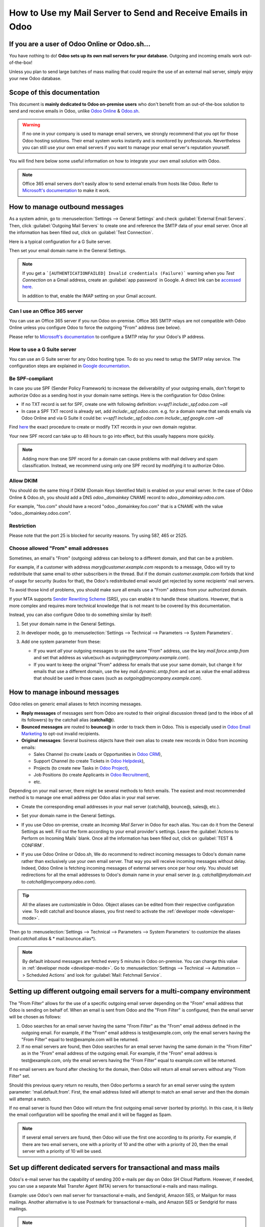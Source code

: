 ============================================================
How to Use my Mail Server to Send and Receive Emails in Odoo
============================================================

If you are a user of Odoo Online or Odoo.sh...
==============================================

You have nothing to do! **Odoo sets up its own mail servers for your database.** Outgoing and
incoming emails work out-of-the-box!

Unless you plan to send large batches of mass mailing that could require the use of an external
mail server, simply enjoy your new Odoo database.

Scope of this documentation
===========================

This document is **mainly dedicated to Odoo on-premise users** who don't benefit from an
out-of-the-box solution to send and receive emails in Odoo, unlike
`Odoo Online <https://www.odoo.com/trial>`__ & `Odoo.sh <https://www.odoo.sh>`__.

.. warning::
   If no one in your company is used to manage email servers, we strongly recommend that you opt
   for those Odoo hosting solutions. Their email system works instantly and is monitored by
   professionals. Nevertheless you can still use your own email servers if you want to manage your
   email server's reputation yourself.

You will find here below some useful information on how to integrate your own email solution with
Odoo.

.. note:: Office 365 email servers don't easily allow to send external emails from hosts like Odoo.
   Refer to `Microsoft's documentation <https://support.office.com/en-us/article/How-to-set-up-a-mu
   ltifunction-device-or-application-to-send-email-using-Office-365-69f58e99-c550-4274-ad18-c805d65
   4b4c4>`__ to make it work.

How to manage outbound messages
===============================

As a system admin, go to :menuselection:`Settings --> General Settings` and check
:guilabel:`External Email Servers`. Then, click :guilabel:`Outgoing Mail Servers` to create one and
reference the SMTP data of your email server. Once all the information has been filled out, click
on :guilabel:`Test Connection`.

Here is a typical configuration for a G Suite server.

.. image:: email_servers/outgoing_server.png
   :align: center
   :alt: Connection information for a G Suite server

Then set your email domain name in the General Settings.

.. note::
   If you get a ```[AUTHENTICATIONFAILED] Invalid credentials (Failure)``` warning when you *Test
   Connection* on a Gmail address, create an :guilabel:`app password` in Google. A direct link can
   be `accessed here <https://support.google.com/accounts/answer/185833?hl=en>`_.

   In addition to that, enable the IMAP setting on your Gmail account.

Can I use an Office 365 server
------------------------------

You can use an Office 365 server if you run Odoo on-premise. Office 365 SMTP relays are not
compatible with Odoo Online unless you configure Odoo to force the outgoing "From" address
(see below).

Please refer to `Microsoft's documentation <https://support.office.com/en-us/article/How-to-set-up-
a-multifunction-device-or-application-to-send-email-using-Office-365-69f58e99-c550-4274-ad18-c805d
54b4c4>`__ to configure a SMTP relay for your Odoo's IP address.

How to use a G Suite server
---------------------------

You can use an G Suite server for any Odoo hosting type. To do so you need to setup the SMTP relay
service. The configuration steps are explained in `Google documentation <https://support.google.com
/a/answer/2956491?hl=en>`__.

Be SPF-compliant
----------------

In case you use SPF (Sender Policy Framework) to increase the deliverability of your outgoing
emails, don't forget to authorize Odoo as a sending host in your domain name settings. Here is the
configuration for Odoo Online:

- If no TXT record is set for SPF, create one with following definition:
  `v=spf1 include:_spf.odoo.com ~all`
- In case a SPF TXT record is already set, add `include:_spf.odoo.com`. e.g. for a domain name that
  sends emails via Odoo Online and via G Suite it could be:
  `v=spf1 include:_spf.odoo.com include:_spf.google.com ~all`

Find `here <https://www.mail-tester.com/spf/>`__ the exact procedure to create or modify TXT
records in your own domain registrar.

Your new SPF record can take up to 48 hours to go into effect, but this usually happens more
quickly.

.. note:: Adding more than one SPF record for a domain can cause problems with mail delivery and
   spam classification. Instead, we recommend using only one SPF record by modifying it to
   authorize Odoo.

Allow DKIM
----------

You should do the same thing if DKIM (Domain Keys Identified Mail) is enabled on your email server.
In the case of Odoo Online & Odoo.sh, you should add a DNS `odoo._domainkey` CNAME record to
`odoo._domainkey.odoo.com`.

For example, "foo.com" should have a record
"odoo._domainkey.foo.com" that is a CNAME with the value "odoo._domainkey.odoo.com".

Restriction
-----------

Please note that the port 25 is blocked for security reasons. Try using 587, 465 or 2525.

Choose allowed "From" email addresses
-------------------------------------

Sometimes, an email's "From" (outgoing) address can belong to a different domain, and that can be a
problem.

For example, if a customer with address *mary@customer.example.com* responds to a message, Odoo
will try to redistribute that same email to other subscribers in the thread. But if the domain
*customer.example.com* forbids that kind of usage for security (kudos for that), the Odoo's
redistributed email would get rejected by some recipients' mail servers.

To avoid those kind of problems, you should make sure all emails use a "From" address from your
authorized domain.

If your MTA supports `Sender Rewriting Scheme <https://en.wikipedia.org/wiki/Sender_Rewritin
g_Scheme>`_ (SRS), you can enable it to handle these situations. However, that is more complex and
requires more technical knowledge that is not meant to be covered by this documentation.

Instead, you can also configure Odoo to do something similar by itself:

#. Set your domain name in the General Settings.

   .. image:: email_servers/alias_domain.png
      :align: center
      :alt: Alias domain: mycompany.com

#. In developer mode, go to :menuselection:`Settings --> Technical --> Parameters -->
   System Parameters`.
#. Add one system parameter from these:

   - If you want *all* your outgoing messages to use the same "From" address, use the key
     `mail.force.smtp.from` and set that address as value(such as
     `outgoing@mycompany.example.com`).
   - If you want to keep the original "From" address for emails that use your same domain, but change
     it for emails that use a different domain, use the key `mail.dynamic.smtp.from` and set as
     value the email address that should be used in those cases (such as
     `outgoing@mycompany.example.com`).

How to manage inbound messages
==============================

Odoo relies on generic email aliases to fetch incoming messages.

- **Reply messages** of messages sent from Odoo are routed to their original discussion thread (and
  to the inbox of all its followers) by the catchall alias (**catchall@**).
- **Bounced messages** are routed to **bounce@** in order to track them in Odoo. This is especially
  used in `Odoo Email Marketing <https://www.odoo.com/page/email-marketing>`__ to opt-out invalid
  recipients.
- **Original messages**: Several business objects have their own alias to create new records in
  Odoo from incoming emails:

  - Sales Channel (to create Leads or Opportunities in `Odoo CRM <https://www.odoo.com/page/crm>`__),
  - Support Channel (to create Tickets in `Odoo Helpdesk <https://www.odoo.com/page/helpdesk>`__),
  - Projects (to create new Tasks in `Odoo Project <https://www.odoo.com/page/
    project-management>`__),
  - Job Positions (to create Applicants in `Odoo Recruitment <https://www.odoo.com/page/
    recruitment>`__),
  - etc.

Depending on your mail server, there might be several methods to fetch emails. The easiest and most
recommended method is to manage one email address per Odoo alias in your mail server.

- Create the corresponding email addresses in your mail server (catchall@, bounce@, sales@, etc.).
- Set your domain name in the General Settings.

  .. image:: email_servers/alias_domain.png
     :align: center
     :alt: Alias domain: mycompany.com

- If you use Odoo on-premise, create an *Incoming Mail Server* in Odoo for each alias. You can do
  it from the General Settings as well. Fill out the form according to your email provider's
  settings. Leave the :guilabel:`Actions to Perform on Incoming Mails` blank. Once all the
  information has been filled out, click on :guilabel:`TEST & CONFIRM`.

.. image:: email_servers/incoming_server.png
    :align: center
    :alt: Server login and information settings

- If you use Odoo Online or Odoo.sh, We do recommend to redirect incoming messages to Odoo's domain
  name rather than exclusively use your own email server. That way you will receive incoming
  messages without delay. Indeed, Odoo Online is fetching incoming messages of external servers
  once per hour only. You should set redirections for all the email addresses to Odoo's domain name
  in your email server (e.g. *catchall@mydomain.ext* to *catchall@mycompany.odoo.com*).

.. tip:: All the aliases are customizable in Odoo.
   Object aliases can be edited from their  respective configuration view. To edit catchall and
   bounce aliases, you first need to activate the :ref:`developer mode <developer-mode>`.

Then go to :menuselection:`Settings --> Technical --> Parameters --> System Parameters` to
customize the aliases (*mail.catchall.alias* & * mail.bounce.alias*).

 .. image:: email_servers/system_parameters.png
    :align: center
    :alt: System parameters catchall setting

.. note:: By default inbound messages are fetched every 5 minutes in Odoo on-premise.
   You can change this value in :ref:`developer mode <developer-mode>`. Go to
   :menuselection:`Settings --> Technical --> Automation --> Scheduled Actions`
   and look for :guilabel:`Mail: Fetchmail Service`.

.. _Office 365 documentation: https://support.office.com/en-us/article/how-to-set-up-a-multifunctio
   n-device-or-application-to-send-email-using-office-365-69f58e99-c550-4274-ad18-c805d654b4c4

Setting up different outgoing email servers for a multi-company environment
===========================================================================

The "From Filter" allows for the use of a specific outgoing email server depending on the "From"
email address that Odoo is sending on behalf of. When an email is sent from Odoo and the "From
Filter" is configured, then the email server will be chosen as follows:

#. Odoo searches for an email server having the same "From Filter" as the "From" email address
   defined in the outgoing email. For example, if the "From" email address is test\@example.com,
   only the email servers having the "From Filter" equal to test\@example.com will be returned.

#. If no email servers are found, then Odoo searches for an email server having the same domain in
   the "From Filter" as in the "From" email address of the outgoing email. For example, if the
   "From" email address is test\@example.com, only the email servers having the "From Filter" equal
   to example.com will be returned.

If no email servers are found after checking for the domain, then Odoo will return all email
servers without any "From Filter" set.

Should this previous query return no results, then Odoo performs a search for an email server
using the system parameter: 'mail.default.from'. First, the email address listed will attempt
to match an email server and then the domain will attempt a match.

If no email server is found then Odoo will return the first outgoing email server (sorted by
priority). In this case, it is likely the email configuration will be spoofing the email and it
will be flagged as Spam.

.. note::
   If several email servers are found, then Odoo will use the first one according to its priority.
   For example, if there are two email servers, one with a priority of 10 and the other with a
   priority of 20, then the email server with a priority of 10 will be used.

Set up different dedicated servers for transactional and mass mails
===================================================================

Odoo's e-mail server has the capability of sending 200 e-mails per day on Odoo SH Cloud Platform.
However, if needed, you can use a separate Mail Transfer Agent (MTA) servers for transactional
e-mails and mass mailings.

Example: use Odoo's own mail server for transactional e-mails, and Sendgrid, Amazon SES, or Mailgun
for mass mailings. Another alternative is to use Postmark for transactional e-mails, and Amazon SES
or Sendgrid for mass mailings.

.. note::
   A default outgoing email server is already configured. You should not create an alternative one
   unless you want to use a specific external outgoing email server for technical reasons.

To do this, you should first activate the :ref:`developer mode <developer-mode>` and then go to
:menuselection:`Settings --> Technical --> Outgoing` e-mail servers. There you have to create two
e-mail MTA server settings. One for transactional e-mails and one for mass mail servers. Be sure to
mark the priority of transactional e-mail servers as low as the mass email servers.

Now, go to :menuselection:`Email Marketing --> Settings` and enable :guilabel:`Dedicated Server`.
With these settings, Odoo uses the server with the lower priority for transactional emails, and the
server here selected for mass mails.

Note that in this case, you have to set your domain's Sender Policy Framework (SPF) records to
include both transactional and mass mail servers. If your server resides with xxxx.odoo.com, the
available options are Sendinblue and Mailchimp, as your e-mails would be originated from the
mycompany.odoo.com domain.
